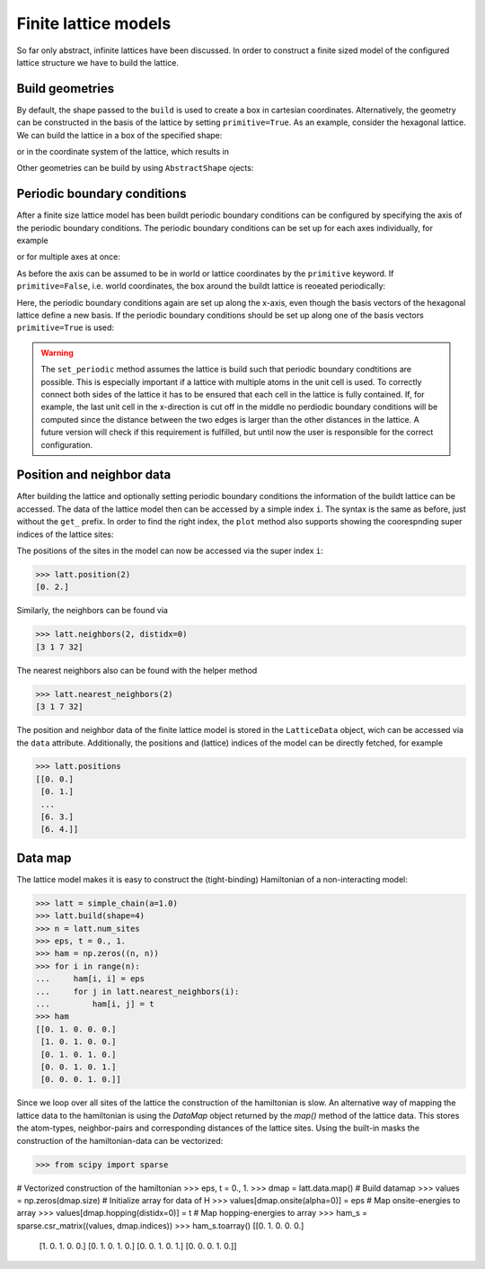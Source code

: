 Finite lattice models
---------------------

So far only abstract, infinite lattices have been discussed. In order to construct
a finite sized model of the configured lattice structure we have to build the lattice.

Build geometries
~~~~~~~~~~~~~~~~

By default, the shape passed to the ``build`` is used to create a box in cartesian
coordinates. Alternatively, the geometry can be constructed in the basis of the lattice
by setting ``primitive=True``. As an example, consider the hexagonal lattice. We can
build the lattice in a box of the specified shape:

.. plot::
   :format: doctest
   :include-source:
   :context: close-figs

   >>> latt = lp.Lattice.hexagonal()
   >>> latt.add_atom()
   >>> latt.add_connections()
   >>> s = latt.build((10, 10))
   >>> ax = latt.plot()
   >>> s.plot(ax)
   >>> plt.show()


or in the coordinate system of the lattice, which results in


.. plot::
   :format: doctest
   :include-source:
   :context: close-figs

   >>> latt = lp.Lattice.hexagonal()
   >>> latt.add_atom()
   >>> latt.add_connections()
   >>> s = latt.build((10, 10), primitive=True)
   >>> ax = latt.plot()
   >>> s.plot(ax)
   >>> plt.show()



Other geometries can be build by using ``AbstractShape`` ojects:

.. plot::
   :format: doctest
   :include-source:
   :context: close-figs

   >>> latt = lp.Lattice.hexagonal()
   >>> latt.add_atom()
   >>> latt.add_connections()
   >>> s = lp.Circle((0, 0), radius=10)
   >>> latt.build(s, primitive=True)
   >>> ax = latt.plot()
   >>> s.plot(ax)
   >>> plt.show()


Periodic boundary conditions
~~~~~~~~~~~~~~~~~~~~~~~~~~~~

After a finite size lattice model has been buildt periodic boundary conditions can
be configured by specifying the axis of the periodic boundary conditions.
The periodic boundary conditions can be set up for each axes individually, for example

.. plot::
   :format: doctest
   :include-source:
   :context: close-figs

   >>> latt = lp.simple_square()
   >>> latt.build((6, 4))
   >>> latt.set_periodic(0)
   >>> latt.plot()
   >>> plt.show()

or for multiple axes at once:

.. plot::
   :format: doctest
   :include-source:
   :context: close-figs

   >>> latt = lp.simple_square()
   >>> latt.build((6, 4))
   >>> latt.set_periodic([0, 1])
   >>> latt.plot()
   >>> plt.show()


As before the axis can be assumed to be in world or lattice coordinates by the
``primitive`` keyword. If ``primitive=False``, i.e. world coordinates, the box around
the buildt lattice is reoeated periodically:

.. plot::
   :format: doctest
   :include-source:
   :context: close-figs

   >>> latt = lp.graphene()
   >>> latt.build((5.5, 4.5))
   >>> latt.set_periodic(0)
   >>> latt.plot()
   >>> plt.show()

Here, the periodic boundary conditions again are set up along the x-axis, even though
the basis vectors of the hexagonal lattice define a new basis. If the periodic
boundary conditions should be set up along one of the basis vectors ``primitive=True``
is used:

.. plot::
   :format: doctest
   :include-source:
   :context: close-figs

   >>> latt = lp.graphene()
   >>> latt.build((5.5, 4.5), primitive=True)
   >>> latt.set_periodic(0, primitive=True)
   >>> latt.plot()
   >>> plt.show()

.. warning::
   The ``set_periodic`` method assumes the lattice is build such that periodic
   boundary condtitions are possible. This is especially important if a lattice
   with multiple atoms in the unit cell is used. To correctly connect both sides of
   the lattice it has to be ensured that each cell in the lattice is fully contained.
   If, for example, the last unit cell in the x-direction is cut off in the middle
   no perdiodic boundary conditions will be computed since the distance between the
   two edges is larger than the other distances in the lattice.
   A future version will check if this requirement is fulfilled, but until now the
   user is responsible for the correct configuration.



Position and neighbor data
~~~~~~~~~~~~~~~~~~~~~~~~~~

After building the lattice and optionally setting periodic boundary conditions the
information of the buildt lattice can be accessed. The data of the
lattice model then can be accessed by a simple index ``i``. The syntax is the same as
before, just without the ``get_`` prefix. In order to find the right index,
the ``plot`` method also supports showing the coorespnding super indices of the lattice sites:

.. plot::
   :format: doctest
   :include-source:
   :context: close-figs

   >>> latt = lp.simple_square()
   >>> latt.build((6, 4))
   >>> latt.set_periodic(0)
   >>> latt.plot(show_indices=True)
   >>> plt.show()

The positions of the sites in the model can now be accessed via the super index ``i``:

>>> latt.position(2)
[0. 2.]

Similarly, the neighbors can be found via

>>> latt.neighbors(2, distidx=0)
[3 1 7 32]

The nearest neighbors also can be found with the helper method

>>> latt.nearest_neighbors(2)
[3 1 7 32]


The position and neighbor data of the finite lattice model is stored in the
``LatticeData`` object, wich can be accessed via the ``data`` attribute.
Additionally, the positions and (lattice) indices of the model can be directly
fetched, for example

>>> latt.positions
[[0. 0.]
 [0. 1.]
 ...
 [6. 3.]
 [6. 4.]]


Data map
~~~~~~~~


The lattice model makes it is easy to construct the (tight-binding) Hamiltonian of a non-interacting model:

>>> latt = simple_chain(a=1.0)
>>> latt.build(shape=4)
>>> n = latt.num_sites
>>> eps, t = 0., 1.
>>> ham = np.zeros((n, n))
>>> for i in range(n):
...     ham[i, i] = eps
...     for j in latt.nearest_neighbors(i):
...         ham[i, j] = t
>>> ham
[[0. 1. 0. 0. 0.]
 [1. 0. 1. 0. 0.]
 [0. 1. 0. 1. 0.]
 [0. 0. 1. 0. 1.]
 [0. 0. 0. 1. 0.]]


Since we loop over all sites of the lattice the construction of the hamiltonian is slow.
An alternative way of mapping the lattice data to the hamiltonian is using the `DataMap`
object returned by the `map()` method of the lattice data. This stores the atom-types,
neighbor-pairs and corresponding distances of the lattice sites. Using the built-in
masks the construction of the hamiltonian-data can be vectorized:


>>> from scipy import sparse

# Vectorized construction of the hamiltonian
>>> eps, t = 0., 1.
>>> dmap = latt.data.map()               # Build datamap
>>> values = np.zeros(dmap.size)         # Initialize array for data of H
>>> values[dmap.onsite(alpha=0)] = eps   # Map onsite-energies to array
>>> values[dmap.hopping(distidx=0)] = t  # Map hopping-energies to array
>>> ham_s = sparse.csr_matrix((values, dmap.indices))
>>> ham_s.toarray()
[[0. 1. 0. 0. 0.]
 [1. 0. 1. 0. 0.]
 [0. 1. 0. 1. 0.]
 [0. 0. 1. 0. 1.]
 [0. 0. 0. 1. 0.]]
